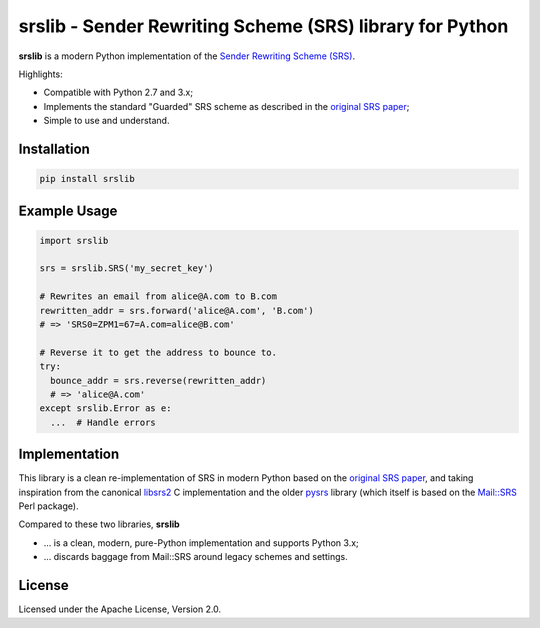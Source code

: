 srslib - Sender Rewriting Scheme (SRS) library for Python
=========================================================

**srslib** is a modern Python implementation of the `Sender Rewriting
Scheme (SRS) <https://en.wikipedia.org/wiki/Sender_Rewriting_Scheme>`__.

Highlights:

-  Compatible with Python 2.7 and 3.x;
-  Implements the standard "Guarded" SRS scheme as described in the
   `original SRS paper <http://www.libsrs2.org/srs/srs.pdf>`__;
-  Simple to use and understand.

Installation
------------

.. code:: sh

    pip install srslib

Example Usage
-------------

.. code:: py

    import srslib

    srs = srslib.SRS('my_secret_key')

    # Rewrites an email from alice@A.com to B.com
    rewritten_addr = srs.forward('alice@A.com', 'B.com')
    # => 'SRS0=ZPM1=67=A.com=alice@B.com'

    # Reverse it to get the address to bounce to.
    try:
      bounce_addr = srs.reverse(rewritten_addr)
      # => 'alice@A.com'
    except srslib.Error as e:
      ...  # Handle errors

Implementation
--------------

This library is a clean re-implementation of SRS in modern Python based
on the `original SRS paper <http://www.libsrs2.org/srs/srs.pdf>`__, and
taking inspiration from the canonical
`libsrs2 <https://github.com/shevek/libsrs2>`__ C implementation and the
older `pysrs <http://www.bmsi.com/python/pysrs.html>`__ library (which
itself is based on the
`Mail::SRS <http://search.cpan.org/~shevek/Mail-SRS-0.31/lib/Mail/SRS.pm>`__
Perl package).

Compared to these two libraries, **srslib**

-  ... is a clean, modern, pure-Python implementation and supports
   Python 3.x;
-  ... discards baggage from Mail::SRS around legacy schemes and
   settings.

License
-------

Licensed under the Apache License, Version 2.0.

